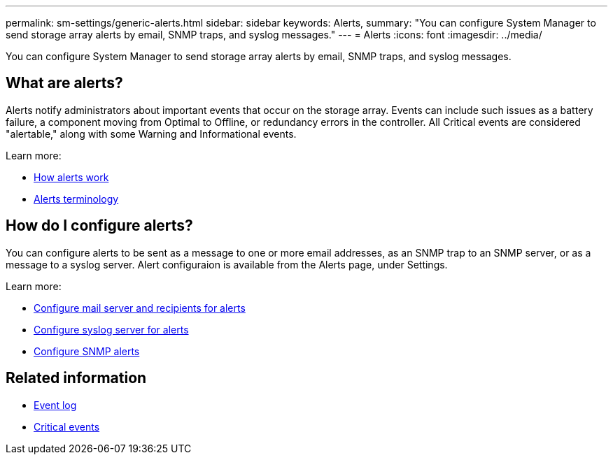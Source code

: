 ---
permalink: sm-settings/generic-alerts.html
sidebar: sidebar
keywords: Alerts,
summary: "You can configure System Manager to send storage array alerts by email, SNMP traps, and syslog messages."
---
= Alerts
:icons: font
:imagesdir: ../media/

[.lead]
You can configure System Manager to send storage array alerts by email, SNMP traps, and syslog messages.

== What are alerts?
Alerts notify administrators about important events that occur on the storage array. Events can include such issues as a battery failure, a component moving from Optimal to Offline, or redundancy errors in the controller. All Critical events are considered "alertable," along with some Warning and Informational events.

Learn more:

* link:how-alerts-work.html[How alerts work]
* link:alerts-terminology.html[Alerts terminology]

== How do I configure alerts?
You can configure alerts to be sent as a message to one or more email addresses, as an SNMP trap to an SNMP server, or as a message to a syslog server. Alert configuraion is available from the Alerts page, under Settings.

Learn more:

* link:configure-mail-server-and-recipients-for-alerts.html[Configure mail server and recipients for alerts]
* link:configure-syslog-server-for-alerts.html[Configure syslog server for alerts]
* link:configure-snmp-alerts.html[Configure SNMP alerts]

== Related information

* link:event-log.html[Event log]
* link:critical-events.html[Critical events]
